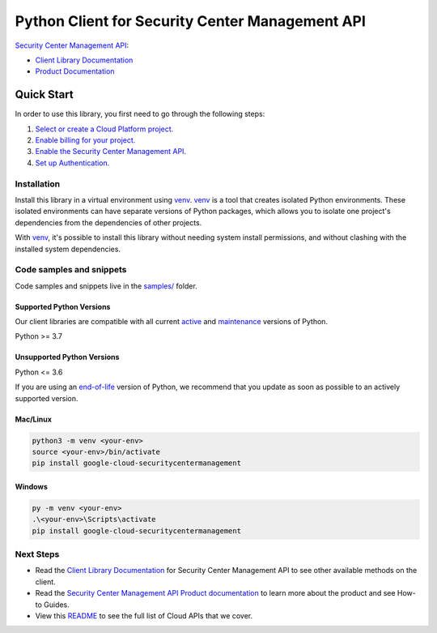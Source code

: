 Python Client for Security Center Management API
================================================

|preview| |pypi| |versions|

`Security Center Management API`_: 

- `Client Library Documentation`_
- `Product Documentation`_

.. |preview| image:: https://img.shields.io/badge/support-preview-orange.svg
   :target: https://github.com/googleapis/google-cloud-python/blob/main/README.rst#stability-levels
.. |pypi| image:: https://img.shields.io/pypi/v/google-cloud-securitycentermanagement.svg
   :target: https://pypi.org/project/google-cloud-securitycentermanagement/
.. |versions| image:: https://img.shields.io/pypi/pyversions/google-cloud-securitycentermanagement.svg
   :target: https://pypi.org/project/google-cloud-securitycentermanagement/
.. _Security Center Management API: https://cloud.google.com/securitycentermanagement/docs/overview
.. _Client Library Documentation: https://cloud.google.com/python/docs/reference/google-cloud-securitycentermanagement/latest/summary_overview
.. _Product Documentation:  https://cloud.google.com/securitycentermanagement/docs/overview

Quick Start
-----------

In order to use this library, you first need to go through the following steps:

1. `Select or create a Cloud Platform project.`_
2. `Enable billing for your project.`_
3. `Enable the Security Center Management API.`_
4. `Set up Authentication.`_

.. _Select or create a Cloud Platform project.: https://console.cloud.google.com/project
.. _Enable billing for your project.: https://cloud.google.com/billing/docs/how-to/modify-project#enable_billing_for_a_project
.. _Enable the Security Center Management API.:  https://cloud.google.com/securitycentermanagement/docs/overview
.. _Set up Authentication.: https://googleapis.dev/python/google-api-core/latest/auth.html

Installation
~~~~~~~~~~~~

Install this library in a virtual environment using `venv`_. `venv`_ is a tool that
creates isolated Python environments. These isolated environments can have separate
versions of Python packages, which allows you to isolate one project's dependencies
from the dependencies of other projects.

With `venv`_, it's possible to install this library without needing system
install permissions, and without clashing with the installed system
dependencies.

.. _`venv`: https://docs.python.org/3/library/venv.html


Code samples and snippets
~~~~~~~~~~~~~~~~~~~~~~~~~

Code samples and snippets live in the `samples/`_ folder.

.. _samples/: https://github.com/googleapis/google-cloud-python/tree/main/packages/google-cloud-securitycentermanagement/samples


Supported Python Versions
^^^^^^^^^^^^^^^^^^^^^^^^^
Our client libraries are compatible with all current `active`_ and `maintenance`_ versions of
Python.

Python >= 3.7

.. _active: https://devguide.python.org/devcycle/#in-development-main-branch
.. _maintenance: https://devguide.python.org/devcycle/#maintenance-branches

Unsupported Python Versions
^^^^^^^^^^^^^^^^^^^^^^^^^^^
Python <= 3.6

If you are using an `end-of-life`_
version of Python, we recommend that you update as soon as possible to an actively supported version.

.. _end-of-life: https://devguide.python.org/devcycle/#end-of-life-branches

Mac/Linux
^^^^^^^^^

.. code-block:: console

    python3 -m venv <your-env>
    source <your-env>/bin/activate
    pip install google-cloud-securitycentermanagement


Windows
^^^^^^^

.. code-block:: console

    py -m venv <your-env>
    .\<your-env>\Scripts\activate
    pip install google-cloud-securitycentermanagement

Next Steps
~~~~~~~~~~

-  Read the `Client Library Documentation`_ for Security Center Management API
   to see other available methods on the client.
-  Read the `Security Center Management API Product documentation`_ to learn
   more about the product and see How-to Guides.
-  View this `README`_ to see the full list of Cloud
   APIs that we cover.

.. _Security Center Management API Product documentation:  https://cloud.google.com/securitycentermanagement/docs/overview
.. _README: https://github.com/googleapis/google-cloud-python/blob/main/README.rst
